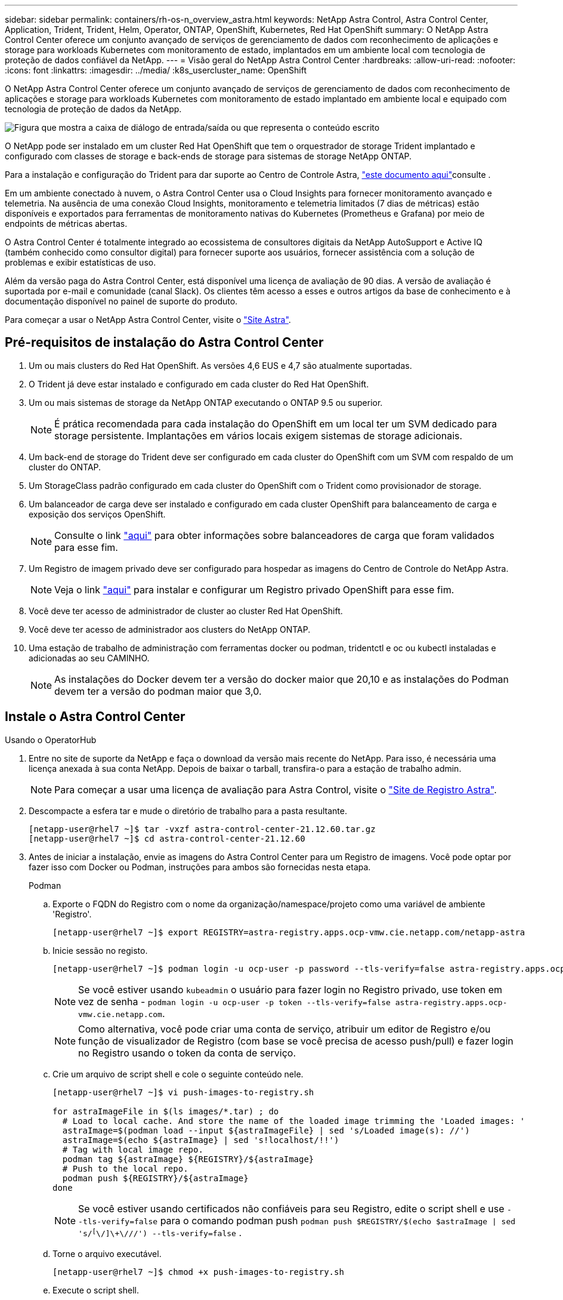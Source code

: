 ---
sidebar: sidebar 
permalink: containers/rh-os-n_overview_astra.html 
keywords: NetApp Astra Control, Astra Control Center, Application, Trident, Trident, Helm, Operator, ONTAP, OpenShift, Kubernetes, Red Hat OpenShift 
summary: O NetApp Astra Control Center oferece um conjunto avançado de serviços de gerenciamento de dados com reconhecimento de aplicações e storage para workloads Kubernetes com monitoramento de estado, implantados em um ambiente local com tecnologia de proteção de dados confiável da NetApp. 
---
= Visão geral do NetApp Astra Control Center
:hardbreaks:
:allow-uri-read: 
:nofooter: 
:icons: font
:linkattrs: 
:imagesdir: ../media/
:k8s_usercluster_name: OpenShift


[role="lead"]
O NetApp Astra Control Center oferece um conjunto avançado de serviços de gerenciamento de dados com reconhecimento de aplicações e storage para workloads Kubernetes com monitoramento de estado implantado em ambiente local e equipado com tecnologia de proteção de dados da NetApp.

image:redhat_openshift_image44.png["Figura que mostra a caixa de diálogo de entrada/saída ou que representa o conteúdo escrito"]

O NetApp pode ser instalado em um cluster Red Hat OpenShift que tem o orquestrador de storage Trident implantado e configurado com classes de storage e back-ends de storage para sistemas de storage NetApp ONTAP.

Para a instalação e configuração do Trident para dar suporte ao Centro de Controle Astra, link:rh-os-n_overview_trident.html["este documento aqui"^]consulte .

Em um ambiente conectado à nuvem, o Astra Control Center usa o Cloud Insights para fornecer monitoramento avançado e telemetria. Na ausência de uma conexão Cloud Insights, monitoramento e telemetria limitados (7 dias de métricas) estão disponíveis e exportados para ferramentas de monitoramento nativas do Kubernetes (Prometheus e Grafana) por meio de endpoints de métricas abertas.

O Astra Control Center é totalmente integrado ao ecossistema de consultores digitais da NetApp AutoSupport e Active IQ (também conhecido como consultor digital) para fornecer suporte aos usuários, fornecer assistência com a solução de problemas e exibir estatísticas de uso.

Além da versão paga do Astra Control Center, está disponível uma licença de avaliação de 90 dias. A versão de avaliação é suportada por e-mail e comunidade (canal Slack). Os clientes têm acesso a esses e outros artigos da base de conhecimento e à documentação disponível no painel de suporte do produto.

Para começar a usar o NetApp Astra Control Center, visite o link:https://cloud.netapp.com/astra["Site Astra"^].



== Pré-requisitos de instalação do Astra Control Center

. Um ou mais clusters do Red Hat OpenShift. As versões 4,6 EUS e 4,7 são atualmente suportadas.
. O Trident já deve estar instalado e configurado em cada cluster do Red Hat OpenShift.
. Um ou mais sistemas de storage da NetApp ONTAP executando o ONTAP 9.5 ou superior.
+

NOTE: É prática recomendada para cada instalação do OpenShift em um local ter um SVM dedicado para storage persistente. Implantações em vários locais exigem sistemas de storage adicionais.

. Um back-end de storage do Trident deve ser configurado em cada cluster do OpenShift com um SVM com respaldo de um cluster do ONTAP.
. Um StorageClass padrão configurado em cada cluster do OpenShift com o Trident como provisionador de storage.
. Um balanceador de carga deve ser instalado e configurado em cada cluster OpenShift para balanceamento de carga e exposição dos serviços OpenShift.
+

NOTE: Consulte o link link:rh-os-n_load_balancers.html["aqui"] para obter informações sobre balanceadores de carga que foram validados para esse fim.

. Um Registro de imagem privado deve ser configurado para hospedar as imagens do Centro de Controle do NetApp Astra.
+

NOTE: Veja o link link:rh-os-n_private_registry.html["aqui"] para instalar e configurar um Registro privado OpenShift para esse fim.

. Você deve ter acesso de administrador de cluster ao cluster Red Hat OpenShift.
. Você deve ter acesso de administrador aos clusters do NetApp ONTAP.
. Uma estação de trabalho de administração com ferramentas docker ou podman, tridentctl e oc ou kubectl instaladas e adicionadas ao seu CAMINHO.
+

NOTE: As instalações do Docker devem ter a versão do docker maior que 20,10 e as instalações do Podman devem ter a versão do podman maior que 3,0.





== Instale o Astra Control Center

[role="tabbed-block"]
====
.Usando o OperatorHub
--
. Entre no site de suporte da NetApp e faça o download da versão mais recente do NetApp. Para isso, é necessária uma licença anexada à sua conta NetApp. Depois de baixar o tarball, transfira-o para a estação de trabalho admin.
+

NOTE: Para começar a usar uma licença de avaliação para Astra Control, visite o https://cloud.netapp.com/astra-register["Site de Registro Astra"^].

. Descompacte a esfera tar e mude o diretório de trabalho para a pasta resultante.
+
[listing]
----
[netapp-user@rhel7 ~]$ tar -vxzf astra-control-center-21.12.60.tar.gz
[netapp-user@rhel7 ~]$ cd astra-control-center-21.12.60
----
. Antes de iniciar a instalação, envie as imagens do Astra Control Center para um Registro de imagens. Você pode optar por fazer isso com Docker ou Podman, instruções para ambos são fornecidas nesta etapa.
+
[]
=====
.Podman
.. Exporte o FQDN do Registro com o nome da organização/namespace/projeto como uma variável de ambiente 'Registro'.
+
[listing]
----
[netapp-user@rhel7 ~]$ export REGISTRY=astra-registry.apps.ocp-vmw.cie.netapp.com/netapp-astra
----
.. Inicie sessão no registo.
+
[listing]
----
[netapp-user@rhel7 ~]$ podman login -u ocp-user -p password --tls-verify=false astra-registry.apps.ocp-vmw.cie.netapp.com
----
+

NOTE: Se você estiver usando `kubeadmin` o usuário para fazer login no Registro privado, use token em vez de senha - `podman login -u ocp-user -p token --tls-verify=false astra-registry.apps.ocp-vmw.cie.netapp.com`.

+

NOTE: Como alternativa, você pode criar uma conta de serviço, atribuir um editor de Registro e/ou função de visualizador de Registro (com base se você precisa de acesso push/pull) e fazer login no Registro usando o token da conta de serviço.

.. Crie um arquivo de script shell e cole o seguinte conteúdo nele.
+
[listing]
----
[netapp-user@rhel7 ~]$ vi push-images-to-registry.sh

for astraImageFile in $(ls images/*.tar) ; do
  # Load to local cache. And store the name of the loaded image trimming the 'Loaded images: '
  astraImage=$(podman load --input ${astraImageFile} | sed 's/Loaded image(s): //')
  astraImage=$(echo ${astraImage} | sed 's!localhost/!!')
  # Tag with local image repo.
  podman tag ${astraImage} ${REGISTRY}/${astraImage}
  # Push to the local repo.
  podman push ${REGISTRY}/${astraImage}
done
----
+

NOTE: Se você estiver usando certificados não confiáveis para seu Registro, edite o script shell e use `--tls-verify=false` para o comando podman push `podman push $REGISTRY/$(echo $astraImage | sed 's/^[^\/]\+\///') --tls-verify=false` .

.. Torne o arquivo executável.
+
[listing]
----
[netapp-user@rhel7 ~]$ chmod +x push-images-to-registry.sh
----
.. Execute o script shell.
+
[listing]
----
[netapp-user@rhel7 ~]$ ./push-images-to-registry.sh
----


=====
+
[]
=====
.Docker
.. Exporte o FQDN do Registro com o nome da organização/namespace/projeto como uma variável de ambiente 'Registro'.
+
[listing]
----
[netapp-user@rhel7 ~]$ export REGISTRY=astra-registry.apps.ocp-vmw.cie.netapp.com/netapp-astra
----
.. Inicie sessão no registo.
+
[listing]
----
[netapp-user@rhel7 ~]$ docker login -u ocp-user -p password astra-registry.apps.ocp-vmw.cie.netapp.com
----
+

NOTE: Se você estiver usando `kubeadmin` o usuário para fazer login no Registro privado, use token em vez de senha - `docker login -u ocp-user -p token astra-registry.apps.ocp-vmw.cie.netapp.com`.

+

NOTE: Como alternativa, você pode criar uma conta de serviço, atribuir um editor de Registro e/ou função de visualizador de Registro (com base se você precisa de acesso push/pull) e fazer login no Registro usando o token da conta de serviço.

.. Crie um arquivo de script shell e cole o seguinte conteúdo nele.
+
[listing]
----
[netapp-user@rhel7 ~]$ vi push-images-to-registry.sh

for astraImageFile in $(ls images/*.tar) ; do
  # Load to local cache. And store the name of the loaded image trimming the 'Loaded images: '
  astraImage=$(docker load --input ${astraImageFile} | sed 's/Loaded image: //')
  astraImage=$(echo ${astraImage} | sed 's!localhost/!!')
  # Tag with local image repo.
  docker tag ${astraImage} ${REGISTRY}/${astraImage}
  # Push to the local repo.
  docker push ${REGISTRY}/${astraImage}
done
----
.. Torne o arquivo executável.
+
[listing]
----
[netapp-user@rhel7 ~]$ chmod +x push-images-to-registry.sh
----
.. Execute o script shell.
+
[listing]
----
[netapp-user@rhel7 ~]$ ./push-images-to-registry.sh
----


=====


. Ao usar Registros privados de imagens que não são confiáveis publicamente, faça o upload dos certificados TLS do Registro de imagens para os nós OpenShift. Para fazer isso, crie um mapa de configuração no namespace openshift-config usando os certificados TLS e corrija-o para a configuração da imagem de cluster para tornar o certificado confiável.
+
[listing]
----
[netapp-user@rhel7 ~]$ oc create configmap default-ingress-ca -n openshift-config --from-file=astra-registry.apps.ocp-vmw.cie.netapp.com=tls.crt

[netapp-user@rhel7 ~]$ oc patch image.config.openshift.io/cluster --patch '{"spec":{"additionalTrustedCA":{"name":"default-ingress-ca"}}}' --type=merge
----
+

NOTE: Se você estiver usando um Registro interno do OpenShift com certificados TLS padrão do operador Ingress com uma rota, você ainda precisará seguir a etapa anterior para corrigir os certificados para o nome do host de rota. Para extrair os certificados do operador Ingress, pode utilizar o comando `oc extract secret/router-ca --keys=tls.crt -n openshift-ingress-operator`.

. Crie um namespace `netapp-acc-operator` para Astra Control Center.
+
[listing]
----
[netapp-user@rhel7 ~]$ oc create ns netapp-acc-operator

namespace/netapp-acc-operator created
----
. Crie um segredo com credenciais para fazer login no Registro de imagem no `netapp-acc-operator` namespace.
+
[listing]
----
[netapp-user@rhel7 ~]$ oc create secret docker-registry astra-registry-cred --docker-server=astra-registry.apps.ocp-vmw.cie.netapp.com --docker-username=ocp-user --docker-password=password -n netapp-acc-operator

secret/astra-registry-cred created
----
. Faça login no console da GUI do Red Hat OpenShift com acesso de administrador de cluster.
. Selecione Administrador na lista suspensa perspectiva.
. Navegue até operadores > OperatorHub e procure por Astra.
+
image:redhat_openshift_image45.jpg["OpenShift Operator Hub"]

.  `netapp-acc-operator`Selecione mosaico e clique `Install`em .
+
image:redhat_openshift_image123.jpg["Telha do operador ACC"]

. Na tela Instalar Operador, aceite todos os parâmetros padrão e clique `Install`em .
+
image:redhat_openshift_image124.jpg["Detalhes do operador do ACC"]

. Aguarde até que a instalação do operador seja concluída.
+
image:redhat_openshift_image125.jpg["O operador do ACC aguarda a instalação"]

. Assim que a instalação do operador for bem-sucedida, navegue até clicar em `View Operator`.
+
image:redhat_openshift_image126.jpg["Instalação do operador do ACC concluída"]

. Em seguida, clique no `Create Instance` bloco Astra Control Center no operador.
+
image:redhat_openshift_image127.jpg["Criar instância ACC"]

. Preencha os `Create AstraControlCenter` campos do formulário e clique `Create`em .
+
.. Opcionalmente, edite o nome da instância do Astra Control Center.
.. Opcionalmente, ative ou desative o suporte Automático. Recomenda-se a manutenção da funcionalidade de suporte automático.
.. Insira o FQDN para o Centro de Controle Astra.
.. Introduza a versão Astra Control Center; a última é apresentada por predefinição.
.. Insira um nome de conta para o Astra Control Center e detalhes de administrador, como nome, sobrenome e endereço de e-mail.
.. Insira a política de recuperação de volume, o padrão é reter.
.. No Registro de imagens, insira o FQDN do Registro junto com o nome da organização como foi dado enquanto as imagens foram enviadas para o Registro (neste exemplo, `astra-registry.apps.ocp-vmw.cie.netapp.com/netapp-astra`)
.. Se utilizar um registo que necessite de autenticação, introduza o nome secreto na secção Registo de imagens.
.. Configurar opções de dimensionamento para os limites de recursos do Astra Control Center.
.. Insira o nome da classe de armazenamento se quiser colocar PVCs em uma classe de armazenamento não padrão.
.. Definir preferências de tratamento de CRD.
+
image:redhat_openshift_image128.jpg["Criar instância ACC"]

+
image:redhat_openshift_image129.jpg["Criar instância ACC"]





--
.Automatizado [Ansible]
--
. Para usar playbooks do Ansible para implantar o Astra Control Center, você precisa de uma máquina Ubuntu/RHEL com Ansible instalada. Siga os procedimentos link:../automation/getting-started.html["aqui"] para Ubuntu e RHEL.
. Clone o repositório do GitHub que hospeda o conteúdo do Ansible.
+
[source, cli]
----
git clone https://github.com/NetApp-Automation/na_astra_control_suite.git
----
. Entre no site de suporte da NetApp e faça o download da versão mais recente do NetApp. Para isso, é necessária uma licença anexada à sua conta NetApp. Depois de transferir o tarball, transfira-o para a estação de trabalho.
+

NOTE: Para começar a usar uma licença de avaliação para Astra Control, visite o https://cloud.netapp.com/astra-register["Site de Registro Astra"^].

. Crie ou obtenha o arquivo kubeconfig com acesso de administrador ao cluster OpenShift no qual o Astra Control Center deve ser instalado.
. Altere o diretório para na_astra_control_suite.
+
[source, cli]
----
cd na_astra_control_suite
----
. Edite o `vars/vars.yml` arquivo e preencha as variáveis com as informações necessárias.
+
[source, cli]
----
#Define whether or not to push the Astra Control Center images to your private registry [Allowed values: yes, no]
push_images: yes

#The directory hosting the Astra Control Center installer
installer_directory: /home/admin/

#Specify the ingress type. Allowed values - "AccTraefik" or "Generic"
#"AccTraefik" if you want the installer to create a LoadBalancer type service to access ACC, requires MetalLB or similar.
#"Generic" if you want to create or configure ingress controller yourself, installer just creates a ClusterIP service for traefik.
ingress_type: "AccTraefik"

#Name of the Astra Control Center installer (Do not include the extension, just the name)
astra_tar_ball_name: astra-control-center-22.04.0

#The complete path to the kubeconfig file of the kubernetes/openshift cluster Astra Control Center needs to be installed to.
hosting_k8s_cluster_kubeconfig_path: /home/admin/cluster-kubeconfig.yml

#Namespace in which Astra Control Center is to be installed
astra_namespace: netapp-astra-cc

#Astra Control Center Resources Scaler. Leave it blank if you want to accept the Default setting.
astra_resources_scaler: Default

#Storageclass to be used for Astra Control Center PVCs, it must be created before running the playbook [Leave it blank if you want the PVCs to use default storageclass]
astra_trident_storageclass: basic

#Reclaim Policy for Astra Control Center Persistent Volumes [Allowed values: Retain, Delete]
storageclass_reclaim_policy: Retain

#Private Registry Details
astra_registry_name: "docker.io"

#Whether the private registry requires credentials [Allowed values: yes, no]
require_reg_creds: yes

#If require_reg_creds is yes, then define the container image registry credentials
#Usually, the registry namespace and usernames are same for individual users
astra_registry_namespace: "registry-user"
astra_registry_username: "registry-user"
astra_registry_password: "password"

#Kuberenets/OpenShift secret name for Astra Control Center
#This name will be assigned to the K8s secret created by the playbook
astra_registry_secret_name: "astra-registry-credentials"

#Astra Control Center FQDN
acc_fqdn_address: astra-control-center.cie.netapp.com

#Name of the Astra Control Center instance
acc_account_name: ACC Account Name

#Administrator details for Astra Control Center
admin_email_address: admin@example.com
admin_first_name: Admin
admin_last_name: Admin
----
. Execute o manual de estratégia para implantar o Astra Control Center. O manual de estratégia requer Privileges raiz para certas configurações.
+
Se o usuário que executa o playbook for root ou tiver um sudo sem senha configurado, execute o seguinte comando para executar o playbook.

+
[source, cli]
----
ansible-playbook install_acc_playbook.yml
----
+
Se o usuário tiver acesso sudo baseado em senha configurado, execute o seguinte comando para executar o manual de estratégia e, em seguida, digite a senha sudo.

+
[source, cli]
----
ansible-playbook install_acc_playbook.yml -K
----


--
====


=== Etapas de instalação do POST

. Pode demorar vários minutos para a instalação ser concluída. Verifique se todos os pods e serviços no `netapp-astra-cc` namespace estão ativos e em execução.
+
[listing]
----
[netapp-user@rhel7 ~]$ oc get all -n netapp-astra-cc
----
. Verifique os `acc-operator-controller-manager` logs para garantir que a instalação esteja concluída.
+
[listing]
----
[netapp-user@rhel7 ~]$ oc logs deploy/acc-operator-controller-manager -n netapp-acc-operator -c manager -f
----
+

NOTE: A mensagem a seguir indica a instalação bem-sucedida do Astra Control Center.

+
[listing]
----
{"level":"info","ts":1624054318.029971,"logger":"controllers.AstraControlCenter","msg":"Successfully Reconciled AstraControlCenter in [seconds]s","AstraControlCenter":"netapp-astra-cc/astra","ae.Version":"[21.12.60]"}
----
. O nome de usuário para fazer login no Astra Control Center é o endereço de e-mail do administrador fornecido no arquivo CRD e a senha é uma string `ACC-` anexada ao Astra Control Center UUID. Execute o seguinte comando:
+
[listing]
----
[netapp-user@rhel7 ~]$ oc get astracontrolcenters -n netapp-astra-cc
NAME    UUID
astra   345c55a5-bf2e-21f0-84b8-b6f2bce5e95f
----
+

NOTE: Neste exemplo, a senha é `ACC-345c55a5-bf2e-21f0-84b8-b6f2bce5e95f`.

. Obtenha o IP do balanceador de carga de serviço traefik.
+
[listing]
----
[netapp-user@rhel7 ~]$ oc get svc -n netapp-astra-cc | egrep 'EXTERNAL|traefik'

NAME                                       TYPE           CLUSTER-IP       EXTERNAL-IP     PORT(S)                                                                   AGE
traefik                                    LoadBalancer   172.30.99.142    10.61.186.181   80:30343/TCP,443:30060/TCP                                                16m
----
. Adicione uma entrada no servidor DNS apontando o FQDN fornecido no arquivo CRD do Astra Control Center para o `EXTERNAL-IP` serviço traefik.
+
image:redhat_openshift_image122.jpg["Adicionar entrada DNS para GUI ACC"]

. Faça login na GUI do Astra Control Center navegando em seu FQDN.
+
image:redhat_openshift_image87.jpg["Login Astra Control Center"]

. Quando você faz login na GUI do Astra Control Center pela primeira vez usando o endereço de e-mail de administrador fornecido no CRD, você precisa alterar a senha.
+
image:redhat_openshift_image88.jpg["Alteração de senha obrigatória do Astra Control Center"]

. Se desejar adicionar um usuário ao Astra Control Center, navegue até conta > usuários, clique em Adicionar, insira os detalhes do usuário e clique em Adicionar.
+
image:redhat_openshift_image89.jpg["Astra Control Center criar usuário"]

. O Astra Control Center requer uma licença para que todas as funcionalidades de TI funcionem. Para adicionar uma licença, navegue até conta > Licença, clique em Adicionar Licença e carregue o ficheiro de licença.
+
image:redhat_openshift_image90.jpg["Adicionar licença ao Astra Control Center"]

+

NOTE: Se você encontrar problemas com a instalação ou configuração do Centro de Controle Astra do NetApp, a base de conhecimento dos problemas conhecidos estará https://kb.netapp.com/Advice_and_Troubleshooting/Cloud_Services/Astra["aqui"]disponível .


